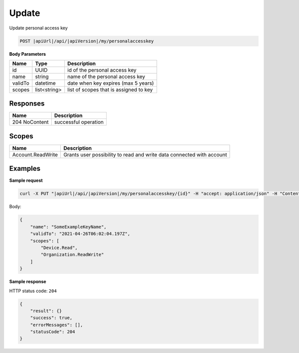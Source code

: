 Update
=========================

Update personal access key

.. code-block:: sh

    POST |apiUrl|/api/|apiVersion|/my/personalaccesskey

**Body Parameters**

+--------------------+---------------+----------------------------------------------------+
| Name               | Type          | Description                                        |
+====================+===============+====================================================+
| id                 | UUID          | id of the personal access key                      |
+--------------------+---------------+----------------------------------------------------+
| name               | string        | name of the personal access key                    |
+--------------------+---------------+----------------------------------------------------+
| validTo            | datetime      | date when key expires (max 5 years)                |
+--------------------+---------------+----------------------------------------------------+
| scopes             | list<string>  | list of scopes that is assigned to key             |
+--------------------+---------------+----------------------------------------------------+

Responses 
-------------

+------------------------+-------------------------+
| Name                   |Description              |
+========================+=========+===============+
| 204 NoContent          |successful operation     |
+------------------------+-------------------------+

Scopes
-------------

+--------------------+-------------------------------------------------------------------------------+
| Name               | Description                                                                   |
+====================+===============================================================================+
| Account.ReadWrite  | Grants user possibility to read and write data connected with account         |
+--------------------+-------------------------------------------------------------------------------+

Examples
-------------

**Sample request**

.. code-block:: sh

    curl -X PUT "|apiUrl|/api/|apiVersion|/my/personalaccesskey/{id}" -H "accept: application/json" -H "Content-Type: application/json-patch+json" -H "Authorization: Bearer <<access token>>" -d "<<body>>"

Body:

.. code-block:: js

        {
            "name": "SomeExampleKeyName",
            "validTo": "2021-04-26T06:02:04.197Z",
            "scopes": [
                "Device.Read",
                "Organization.ReadWrite"
            ]
        }

**Sample response**

HTTP status code: ``204``

.. code-block:: js

        {
            "result": {}
            "success": true,
            "errorMessages": [],
            "statusCode": 204
        }
